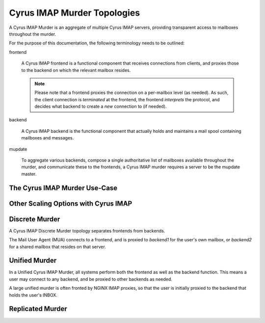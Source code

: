 .. _deployment_imap_cyrus-imap-murder:

============================
Cyrus IMAP Murder Topologies
============================

A Cyrus IMAP Murder is an aggregate of multiple Cyrus IMAP servers, providing
transparent access to mailboxes throughout the murder.

For the purpose of this documentation, the following terminology needs to be
outlined:

frontend

    A Cyrus IMAP frontend is a functional component that receives connections
    from clients, and proxies those to the backend on which the relevant mailbox
    resides.

    .. NOTE::

        Please note that a frontend proxies the connection on a per-mailbox
        level (as needed). As such, the client connection is *terminated* at the
        frontend, the frontend *interprets* the protocol, and decides what
        backend to create a *new* connection to (if needed).

backend

    A Cyrus IMAP backend is the functional component that actually holds and
    maintains a mail spool containing mailboxes and messages.

mupdate

    To aggregate various backends, compose a single authoritative list of
    mailboxes available throughout the murder, and communicate these to the
    frontends, a Cyrus IMAP murder requires a server to be the mupdate master.

The Cyrus IMAP Murder Use-Case
------------------------------

.. todo::

    Document what exactly a Cyrus IMAP Murder offers in terms of features.

Other Scaling Options with Cyrus IMAP
-------------------------------------

.. todo::

    Insert the NGINX proxy use case and put it in light of the murder use-case.

Discrete Murder
---------------

A Cyrus IMAP Discrete Murder topology separates frontends from backends.

The Mail User Agent (MUA) connects to a frontend, and is proxied to *backend1*
for the user's own mailbox, or *backend2* for a shared mailbox that resides on
that server.

.. graphviz::

    digraph murder_discrete {
            "MUA" -> "frontend" [ label = "client connection" ];
            "frontend" -> "INBOX" [ label = "proxied connection" ];
            "frontend" -> "shared/memo" [ label = "proxied connection" ];
        }

Unified Murder
--------------

In a Unified Cyrus IMAP Murder, all systems perform both the frontend as well as
the backend function. This means a user may connect to any backend, and be
proxied to other backends as needed.

.. graphviz::

    digraph murder_unified {
            rankdir=LR;
            "MUA" -> "john.doe@example.org" [ label = "client connection" ];
            "john.doe@example.org" -> "john.doe@example.org" [ label = "INBOX is local" ];
            "john.doe@example.org" -> "shared/memo" [ label = "proxied connection" ];
        }

A large unified murder is often fronted by NGINX IMAP proxies, so that the user
is initially proxied to the backend that holds the user's INBOX.

.. todo:: Write more about fronting a murder with NGINX IMAP proxies.

Replicated Murder
-----------------

.. todo:: Include a topology diagram for a Cyrus IMAP replicated murder topology


